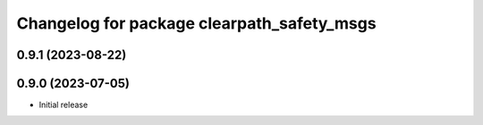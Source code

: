^^^^^^^^^^^^^^^^^^^^^^^^^^^^^^^^^^^^^
Changelog for package clearpath_safety_msgs
^^^^^^^^^^^^^^^^^^^^^^^^^^^^^^^^^^^^^

0.9.1 (2023-08-22)
------------------

0.9.0 (2023-07-05)
------------------
* Initial release
